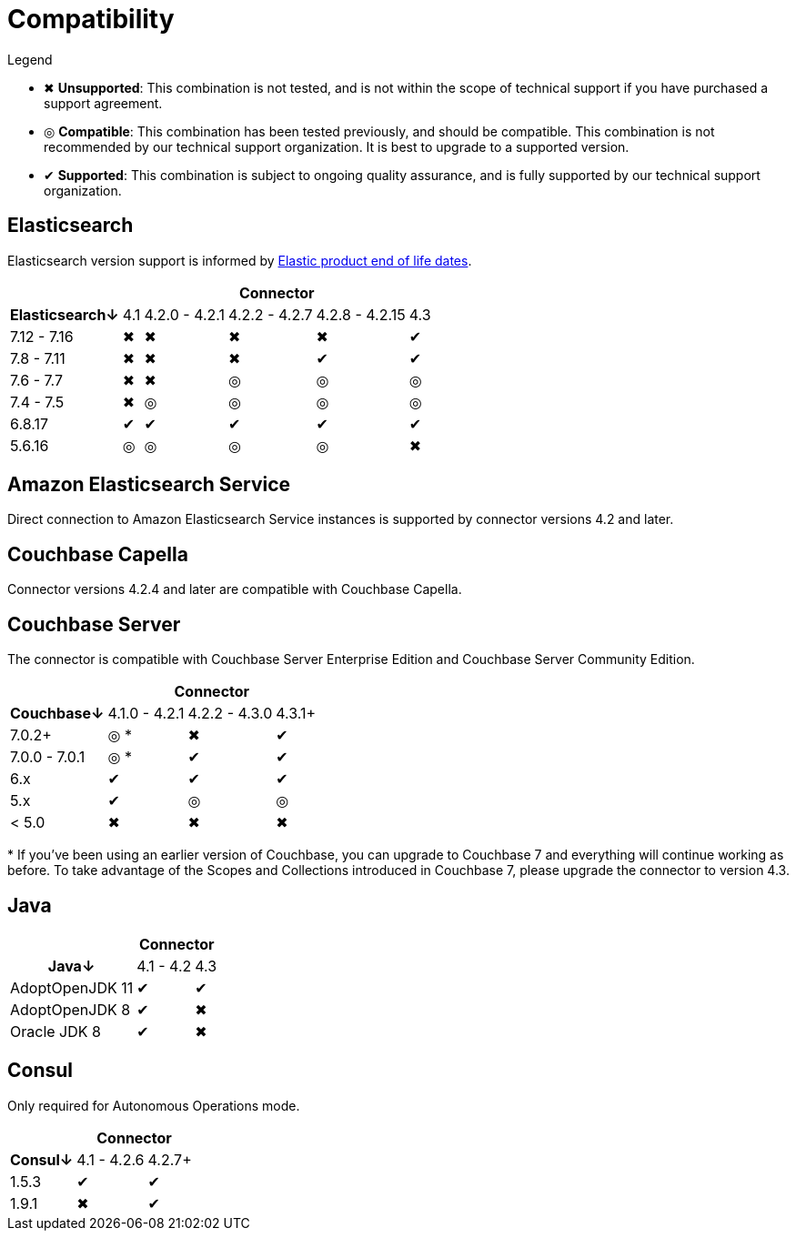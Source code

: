 = Compatibility

.Legend
* ✖ *Unsupported*: This combination is not tested, and is not within the scope of technical support if you have purchased a support agreement.

* ◎ *Compatible*: This combination has been tested previously, and should be compatible.
This combination is not recommended by our technical support organization.
It is best to upgrade to a supported version.

* ✔ *Supported*: This combination is subject to ongoing quality assurance, and is fully supported by our technical support organization.

== Elasticsearch

Elasticsearch version support is informed by https://www.elastic.co/support/eol[Elastic product end of life dates].

[%autowidth,cols="^,5*^"]
|===
 |             5+h| Connector
h| Elasticsearch↓ | 4.1 | 4.2.0 - 4.2.1 | 4.2.2 - 4.2.7 | 4.2.8 - 4.2.15 | 4.3
 | 7.12 - 7.16    | ✖   | ✖             | ✖             | ✖              | ✔
 | 7.8 - 7.11     | ✖   | ✖             | ✖             | ✔              | ✔
 | 7.6 - 7.7      | ✖   | ✖             | ◎             | ◎              | ◎
 | 7.4 - 7.5      | ✖   | ◎             | ◎             | ◎              | ◎
 | 6.8.17         | ✔   | ✔             | ✔             | ✔              | ✔
 | 5.6.16         | ◎   | ◎             | ◎             | ◎              | ✖
|===

== Amazon Elasticsearch Service

Direct connection to Amazon Elasticsearch Service instances is supported by connector versions 4.2 and later.

== Couchbase Capella

Connector versions 4.2.4 and later are compatible with Couchbase Capella.

== Couchbase Server

The connector is compatible with Couchbase Server Enterprise Edition and Couchbase Server Community Edition.

[%autowidth,cols="^,3*^"]
|===
 |                   3+h| Connector
h| Couchbase↓           | 4.1.0 - 4.2.1 | 4.2.2 - 4.3.0 | 4.3.1+
 | 7.0.2+               | ◎ *           | ✖             | ✔
 | 7.0.0 - 7.0.1        | ◎ *           | ✔             | ✔
 | 6.x                  | ✔             | ✔             | ✔
 | 5.x                  | ✔             | ◎             | ◎
 | < 5.0                | ✖             | ✖             | ✖
|===
+++*+++ If you've been using an earlier version of Couchbase, you can upgrade to Couchbase 7 and everything will continue working as before.
To take advantage of the Scopes and Collections introduced in Couchbase 7, please upgrade the connector to version 4.3.

== Java

[%autowidth,cols="^,2*^"]
|===
 |                 2+h| Connector
h| Java↓            | 4.1 - 4.2 | 4.3
 | AdoptOpenJDK 11  | ✔         | ✔
 | AdoptOpenJDK 8   | ✔         | ✖
 | Oracle JDK 8     | ✔         | ✖
|===


== Consul

Only required for Autonomous Operations mode.

[%autowidth,cols="^,2*^"]
|===
 |         2+h| Connector
h| Consul↓    | 4.1 - 4.2.6  | 4.2.7+
 | 1.5.3      | ✔            | ✔
 | 1.9.1      | ✖            | ✔
|===
